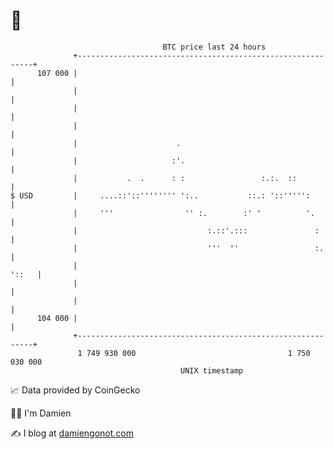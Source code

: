 * 👋

#+begin_example
                                     BTC price last 24 hours                    
                 +------------------------------------------------------------+ 
         107 000 |                                                            | 
                 |                                                            | 
                 |                                                            | 
                 |                                                            | 
                 |                      .                                     | 
                 |                     :'.                                    | 
                 |           .  .      : :                 :.:.  ::           | 
   $ USD         |     ....::'::'''''''' ':..           ::.: '::''''':        | 
                 |     '''                '' :.        :' '          '.       | 
                 |                             :.::'.:::               :      | 
                 |                             '''  ''                 :.     | 
                 |                                                      '::   | 
                 |                                                            | 
                 |                                                            | 
         104 000 |                                                            | 
                 +------------------------------------------------------------+ 
                  1 749 930 000                                  1 750 030 000  
                                         UNIX timestamp                         
#+end_example
📈 Data provided by CoinGecko

🧑‍💻 I'm Damien

✍️ I blog at [[https://www.damiengonot.com][damiengonot.com]]
